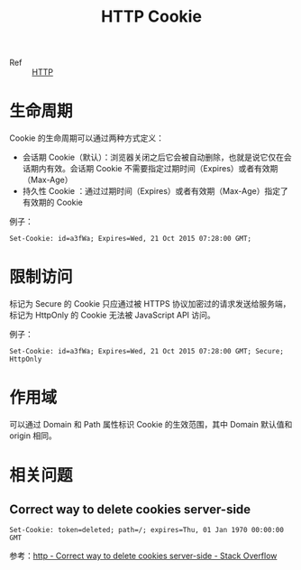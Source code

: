 :PROPERTIES:
:ID:       A3B255F3-6EB4-404E-BEEE-CB5D5A7A5C77
:END:
#+TITLE: HTTP Cookie

+ Ref :: [[id:3E52FC31-A573-4064-A2CB-DB62A7FB5DB7][HTTP]]

* 生命周期
  Cookie 的生命周期可以通过两种方式定义：
  + 会话期 Cookie（默认）：浏览器关闭之后它会被自动删除，也就是说它仅在会话期内有效。会话期 Cookie 不需要指定过期时间（Expires）或者有效期（Max-Age）
  + 持久性 Cookie ：通过过期时间（Expires）或者有效期（Max-Age）指定了有效期的 Cookie

  例子：
  #+begin_example
    Set-Cookie: id=a3fWa; Expires=Wed, 21 Oct 2015 07:28:00 GMT;
  #+end_example

* 限制访问
  标记为 Secure 的 Cookie 只应通过被 HTTPS 协议加密过的请求发送给服务端，标记为 HttpOnly 的 Cookie 无法被 JavaScript API 访问。

  例子：
  #+begin_example
    Set-Cookie: id=a3fWa; Expires=Wed, 21 Oct 2015 07:28:00 GMT; Secure; HttpOnly
  #+end_example

* 作用域
  可以通过 Domain 和 Path 属性标识 Cookie 的生效范围，其中 Domain 默认值和 origin 相同。

* 相关问题
** Correct way to delete cookies server-side
   #+begin_example
     Set-Cookie: token=deleted; path=/; expires=Thu, 01 Jan 1970 00:00:00 GMT
   #+end_example

   参考：[[https://stackoverflow.com/questions/5285940/correct-way-to-delete-cookies-server-side][http - Correct way to delete cookies server-side - Stack Overflow]]

